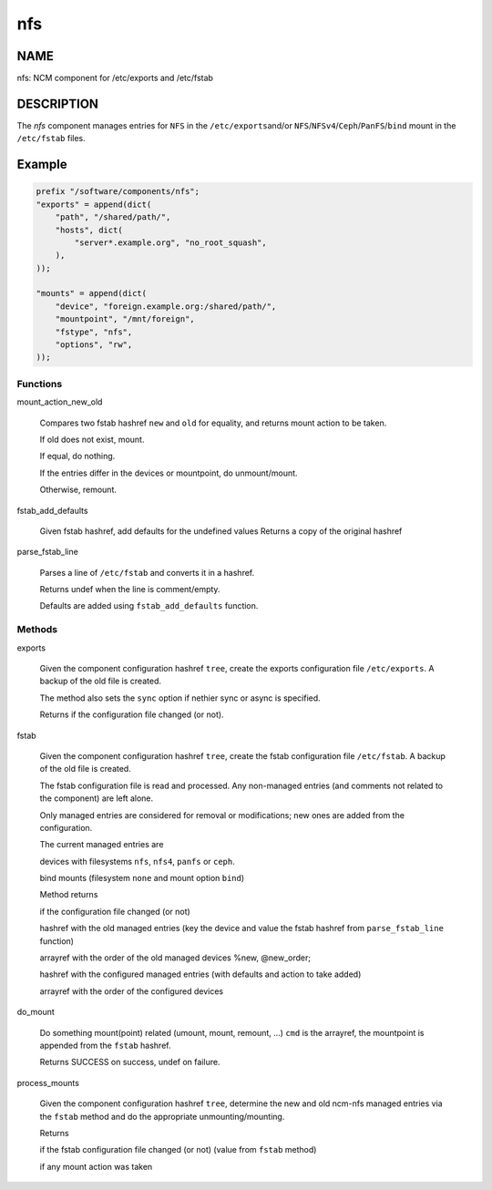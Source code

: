 
###
nfs
###


****
NAME
****


nfs: NCM component for /etc/exports and /etc/fstab


***********
DESCRIPTION
***********


The \ *nfs*\  component manages entries for \ ``NFS``\  in the \ ``/etc/exports``\ 
and/or \ ``NFS``\ /\ ``NFSv4``\ /\ ``Ceph``\ /\ ``PanFS``\ /\ ``bind``\  mount in the \ ``/etc/fstab``\  files.


*******
Example
*******



.. code-block:: perl

     prefix "/software/components/nfs";
     "exports" = append(dict(
         "path", "/shared/path/",
         "hosts", dict(
             "server*.example.org", "no_root_squash",
         ),
     ));
 
     "mounts" = append(dict(
         "device", "foreign.example.org:/shared/path/",
         "mountpoint", "/mnt/foreign",
         "fstype", "nfs",
         "options", "rw",
     ));


Functions
=========



mount_action_new_old
 
 Compares two fstab hashref \ ``new``\  and \ ``old``\  for equality,
 and returns mount action to be taken.
 
 
 If old does not exist, mount.
 
 
 
 If equal, do nothing.
 
 
 
 If the entries differ in the devices or mountpoint, do unmount/mount.
 
 
 
 Otherwise, remount.
 
 
 


fstab_add_defaults
 
 Given fstab hashref, add defaults for the undefined values
 Returns a copy of the original hashref
 


parse_fstab_line
 
 Parses a line of \ ``/etc/fstab``\  and converts it
 in a hashref.
 
 Returns undef when the line is comment/empty.
 
 Defaults are added using \ ``fstab_add_defaults``\  function.
 



Methods
=======



exports
 
 Given the component configuration hashref \ ``tree``\ ,
 create the exports configuration file \ ``/etc/exports``\ .
 A backup of the old file is created.
 
 The method also sets the \ ``sync``\  option if nethier sync or async
 is specified.
 
 Returns if the configuration file changed (or not).
 


fstab
 
 Given the component configuration hashref \ ``tree``\ ,
 create the fstab configuration file \ ``/etc/fstab``\ .
 A backup of the old file is created.
 
 The fstab configuration file is read and processed. Any non-managed
 entries (and comments not related to the component) are left alone.
 
 Only managed entries are considered for removal or modifications;
 new ones are added from the configuration.
 
 The current managed entries are
 
 
 devices with filesystems \ ``nfs``\ , \ ``nfs4``\ , \ ``panfs``\  or \ ``ceph``\ .
 
 
 
 bind mounts (filesystem \ ``none``\  and mount option \ ``bind``\ )
 
 
 
 Method returns
 
 
 if the configuration file changed (or not)
 
 
 
 hashref with the old managed entries (key the device and value the fstab hashref
 from \ ``parse_fstab_line``\  function)
 
 
 
 arrayref with the order of the old managed devices \%new, \@new_order;
 
 
 
 hashref with the configured managed entries (with defaults and action to take added)
 
 
 
 arrayref with the order of the configured devices
 
 
 


do_mount
 
 Do something mount(point) related (umount, mount, remount, ...)
 \ ``cmd``\  is the arrayref, the mountpoint is appended from the \ ``fstab``\  hashref.
 
 Returns SUCCESS on success, undef on failure.
 


process_mounts
 
 Given the component configuration hashref \ ``tree``\ ,
 determine the new and old ncm-nfs managed entries via
 the \ ``fstab``\  method and do the appropriate unmounting/mounting.
 
 Returns
 
 
 if the fstab configuration file changed (or not) (value from \ ``fstab``\  method)
 
 
 
 if any mount action was taken
 
 
 



